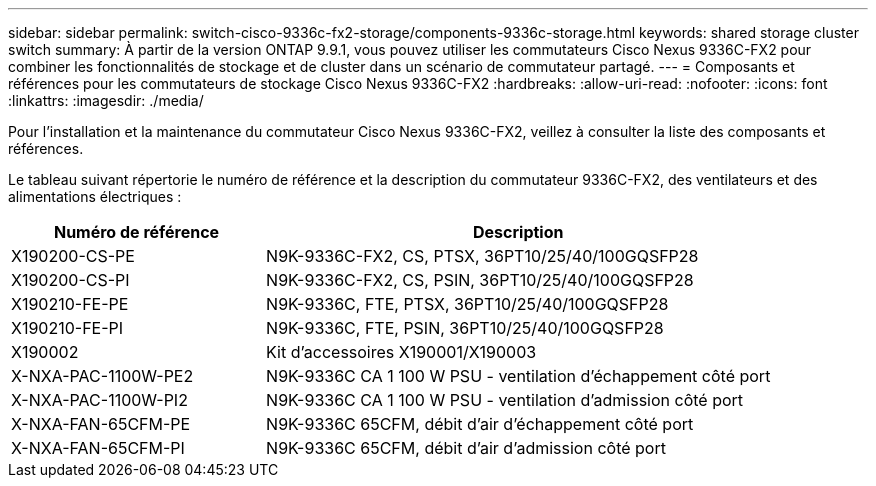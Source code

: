 ---
sidebar: sidebar 
permalink: switch-cisco-9336c-fx2-storage/components-9336c-storage.html 
keywords: shared storage cluster switch 
summary: À partir de la version ONTAP 9.9.1, vous pouvez utiliser les commutateurs Cisco Nexus 9336C-FX2 pour combiner les fonctionnalités de stockage et de cluster dans un scénario de commutateur partagé. 
---
= Composants et références pour les commutateurs de stockage Cisco Nexus 9336C-FX2
:hardbreaks:
:allow-uri-read: 
:nofooter: 
:icons: font
:linkattrs: 
:imagesdir: ./media/


[role="lead"]
Pour l'installation et la maintenance du commutateur Cisco Nexus 9336C-FX2, veillez à consulter la liste des composants et références.

Le tableau suivant répertorie le numéro de référence et la description du commutateur 9336C-FX2, des ventilateurs et des alimentations électriques :

[cols="1,2"]
|===
| Numéro de référence | Description 


 a| 
X190200-CS-PE
 a| 
N9K-9336C-FX2, CS, PTSX, 36PT10/25/40/100GQSFP28



 a| 
X190200-CS-PI
 a| 
N9K-9336C-FX2, CS, PSIN, 36PT10/25/40/100GQSFP28



 a| 
X190210-FE-PE
 a| 
N9K-9336C, FTE, PTSX, 36PT10/25/40/100GQSFP28



 a| 
X190210-FE-PI
 a| 
N9K-9336C, FTE, PSIN, 36PT10/25/40/100GQSFP28



 a| 
X190002
 a| 
Kit d'accessoires X190001/X190003



 a| 
X-NXA-PAC-1100W-PE2
 a| 
N9K-9336C CA 1 100 W PSU - ventilation d'échappement côté port



 a| 
X-NXA-PAC-1100W-PI2
 a| 
N9K-9336C CA 1 100 W PSU - ventilation d'admission côté port



 a| 
X-NXA-FAN-65CFM-PE
 a| 
N9K-9336C 65CFM, débit d'air d'échappement côté port



 a| 
X-NXA-FAN-65CFM-PI
 a| 
N9K-9336C 65CFM, débit d'air d'admission côté port

|===